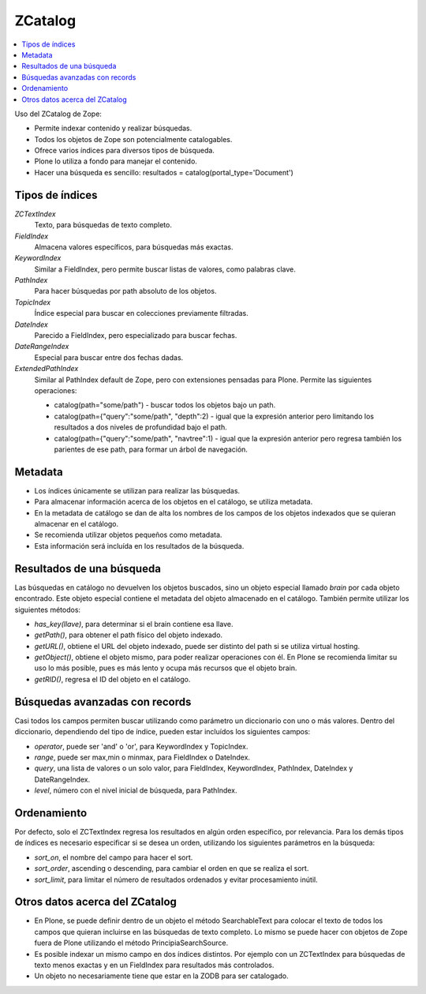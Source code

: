 ********
ZCatalog
********

.. contents :: :local:

Uso del ZCatalog de Zope:

* Permite indexar contenido y realizar búsquedas.
* Todos los objetos de Zope son potencialmente catalogables.
* Ofrece varios índices para diversos tipos de búsqueda.
* Plone lo utiliza a fondo para manejar el contenido.
* Hacer una búsqueda es sencillo: resultados = catalog(portal_type='Document')

Tipos de índices
================

`ZCTextIndex`
    Texto, para búsquedas de texto completo.

`FieldIndex`
    Almacena valores específicos, para búsquedas más exactas.

`KeywordIndex`
    Similar a FieldIndex, pero permite buscar listas de valores, como
    palabras clave.

`PathIndex`
    Para hacer búsquedas por path absoluto de los objetos.

`TopicIndex`
    Índice especial para buscar en colecciones previamente filtradas.

`DateIndex`
    Parecido a FieldIndex, pero especializado para buscar fechas.

`DateRangeIndex`
    Especial para buscar entre dos fechas dadas.

`ExtendedPathIndex`
    Similar al PathIndex default de Zope, pero con extensiones pensadas para
    Plone. Permite las siguientes operaciones:

    * catalog(path="some/path") - buscar todos los objetos bajo un path.
    * catalog(path={"query":"some/path", "depth":2) - igual que la expresión
      anterior pero limitando los resultados a dos niveles de profundidad bajo
      el path.
    * catalog(path={"query":"some/path", "navtree":1) - igual que la expresión
      anterior pero regresa también los parientes de ese path, para formar un
      árbol de navegación.

Metadata
========

* Los índices únicamente se utilizan para realizar las búsquedas.
* Para almacenar información acerca de los objetos en el catálogo, se utiliza
  metadata.
* En la metadata de catálogo se dan de alta los nombres de los campos de los
  objetos indexados que se quieran almacenar en el catálogo.
* Se recomienda utilizar objetos pequeños como metadata.
* Esta información será incluída en los resultados de la búsqueda.

Resultados de una búsqueda
==========================

Las búsquedas en catálogo no devuelven los objetos buscados, sino un objeto
especial llamado `brain` por cada objeto encontrado. Este objeto especial
contiene el metadata del objeto almacenado en el catálogo. También permite
utilizar los siguientes métodos:

* `has_key(llave)`, para determinar si el brain contiene esa llave.
* `getPath()`, para obtener el path físico del objeto indexado.
* `getURL()`, obtiene el URL del objeto indexado, puede ser distinto del path
  si se utiliza virtual hosting.
* `getObject()`, obtiene el objeto mismo, para poder realizar operaciones con
  él. En Plone se recomienda limitar su uso lo más posible, pues es más lento
  y ocupa más recursos que el objeto brain.
* `getRID()`, regresa el ID del objeto en el catálogo.

Búsquedas avanzadas con records
===============================

Casi todos los campos permiten buscar utilizando como parámetro un diccionario
con uno o más valores. Dentro del diccionario, dependiendo del tipo de índice,
pueden estar incluídos los siguientes campos:

* `operator`, puede ser 'and' o 'or', para KeywordIndex y TopicIndex.
* `range`, puede ser max,min o minmax, para FieldIndex o DateIndex.
* `query`, una lista de valores o un solo valor, para FieldIndex, KeywordIndex,
  PathIndex, DateIndex y DateRangeIndex.
* `level`, número con el nivel inicial de búsqueda, para PathIndex.

Ordenamiento
============

Por defecto, solo el ZCTextIndex regresa los resultados en algún orden
específico, por relevancia. Para los demás tipos de índices es necesario
especificar si se desea un orden, utilizando los siguientes parámetros en la
búsqueda:

* `sort_on`, el nombre del campo para hacer el sort.
* `sort_order`, ascending o descending, para cambiar el orden en que se realiza
  el sort.
* `sort_limit`, para limitar el número de resultados ordenados y evitar
  procesamiento inútil.

Otros datos acerca del ZCatalog
===============================

* En Plone, se puede definir dentro de un objeto el método SearchableText para
  colocar el texto de todos los campos que quieran incluirse en las búsquedas
  de texto completo. Lo mismo se puede hacer con objetos de Zope fuera de
  Plone utilizando el método PrincipiaSearchSource.
* Es posible indexar un mismo campo en dos índices distintos. Por ejemplo con
  un ZCTextIndex para búsquedas de texto menos exactas y en un FieldIndex para
  resultados más controlados.
* Un objeto no necesariamente tiene que estar en la ZODB para ser catalogado.

